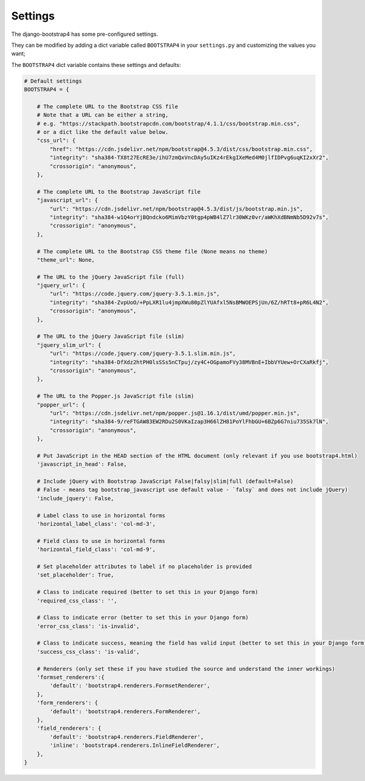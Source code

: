 ========
Settings
========

The django-bootstrap4 has some pre-configured settings.

They can be modified by adding a dict variable called ``BOOTSTRAP4`` in your ``settings.py`` and customizing the values ​​you want;

The ``BOOTSTRAP4`` dict variable contains these settings and defaults:


.. code:: django

    # Default settings
    BOOTSTRAP4 = {

        # The complete URL to the Bootstrap CSS file
        # Note that a URL can be either a string,
        # e.g. "https://stackpath.bootstrapcdn.com/bootstrap/4.1.1/css/bootstrap.min.css",
        # or a dict like the default value below.
        "css_url": {
            "href": "https://cdn.jsdelivr.net/npm/bootstrap@4.5.3/dist/css/bootstrap.min.css",
            "integrity": "sha384-TX8t27EcRE3e/ihU7zmQxVncDAy5uIKz4rEkgIXeMed4M0jlfIDPvg6uqKI2xXr2",
            "crossorigin": "anonymous",
        },

        # The complete URL to the Bootstrap JavaScript file
        "javascript_url": {
            "url": "https://cdn.jsdelivr.net/npm/bootstrap@4.5.3/dist/js/bootstrap.min.js",
            "integrity": "sha384-w1Q4orYjBQndcko6MimVbzY0tgp4pWB4lZ7lr30WKz0vr/aWKhXdBNmNb5D92v7s",
            "crossorigin": "anonymous",
        },

        # The complete URL to the Bootstrap CSS theme file (None means no theme)
        "theme_url": None,

        # The URL to the jQuery JavaScript file (full)
        "jquery_url": {
            "url": "https://code.jquery.com/jquery-3.5.1.min.js",
            "integrity": "sha384-ZvpUoO/+PpLXR1lu4jmpXWu80pZlYUAfxl5NsBMWOEPSjUn/6Z/hRTt8+pR6L4N2",
            "crossorigin": "anonymous",
        },

        # The URL to the jQuery JavaScript file (slim)
        "jquery_slim_url": {
            "url": "https://code.jquery.com/jquery-3.5.1.slim.min.js",
            "integrity": "sha384-DfXdz2htPH0lsSSs5nCTpuj/zy4C+OGpamoFVy38MVBnE+IbbVYUew+OrCXaRkfj",
            "crossorigin": "anonymous",
        },

        # The URL to the Popper.js JavaScript file (slim)
        "popper_url": {
            "url": "https://cdn.jsdelivr.net/npm/popper.js@1.16.1/dist/umd/popper.min.js",
            "integrity": "sha384-9/reFTGAW83EW2RDu2S0VKaIzap3H66lZH81PoYlFhbGU+6BZp6G7niu735Sk7lN",
            "crossorigin": "anonymous",
        },

        # Put JavaScript in the HEAD section of the HTML document (only relevant if you use bootstrap4.html)
        'javascript_in_head': False,

        # Include jQuery with Bootstrap JavaScript False|falsy|slim|full (default=False)
        # False - means tag bootstrap_javascript use default value - `falsy` and does not include jQuery)
        'include_jquery': False,

        # Label class to use in horizontal forms
        'horizontal_label_class': 'col-md-3',

        # Field class to use in horizontal forms
        'horizontal_field_class': 'col-md-9',

        # Set placeholder attributes to label if no placeholder is provided
        'set_placeholder': True,

        # Class to indicate required (better to set this in your Django form)
        'required_css_class': '',

        # Class to indicate error (better to set this in your Django form)
        'error_css_class': 'is-invalid',

        # Class to indicate success, meaning the field has valid input (better to set this in your Django form)
        'success_css_class': 'is-valid',

        # Renderers (only set these if you have studied the source and understand the inner workings)
        'formset_renderers':{
            'default': 'bootstrap4.renderers.FormsetRenderer',
        },
        'form_renderers': {
            'default': 'bootstrap4.renderers.FormRenderer',
        },
        'field_renderers': {
            'default': 'bootstrap4.renderers.FieldRenderer',
            'inline': 'bootstrap4.renderers.InlineFieldRenderer',
        },
    }
